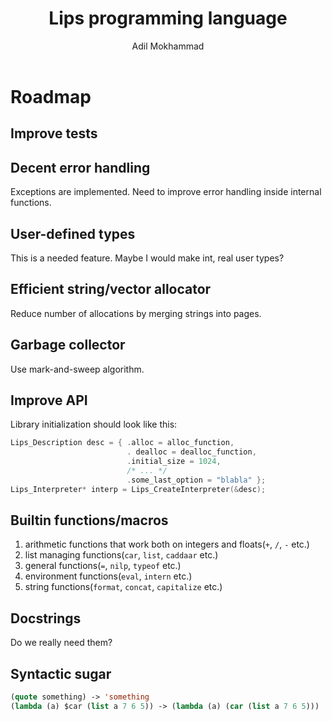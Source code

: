 #+TITLE: Lips programming language
#+AUTHOR: Adil Mokhammad

* Roadmap

** Improve tests



** Decent error handling

Exceptions are implemented. Need to improve error handling inside internal functions.

** User-defined types

This is a needed feature. Maybe I would make int, real user types?

** Efficient string/vector allocator

Reduce number of allocations by merging strings into pages.

** Garbage collector

Use mark-and-sweep algorithm.

** Improve API

Library initialization should look like this:
#+begin_src c
  Lips_Description desc = { .alloc = alloc_function,
                            . dealloc = dealloc_function,
                            .initial_size = 1024,
                            /* ... */
                            .some_last_option = "blabla" };
  Lips_Interpreter* interp = Lips_CreateInterpreter(&desc);
#+end_src

** Builtin functions/macros

 1. arithmetic functions that work both on integers and floats(=+=, =/=, =-= etc.)
 2. list managing functions(=car=, =list=, =caddaar= etc.)
 3. general functions(===, =nilp=, =typeof= etc.)
 4. environment functions(=eval=, =intern= etc.)
 5. string functions(=format=, =concat=, =capitalize= etc.)

** Docstrings

Do we really need them?

** Syntactic sugar

#+begin_src emacs-lisp
  (quote something) -> 'something
  (lambda (a) $car (list a 7 6 5)) -> (lambda (a) (car (list a 7 6 5)))
#+end_src
